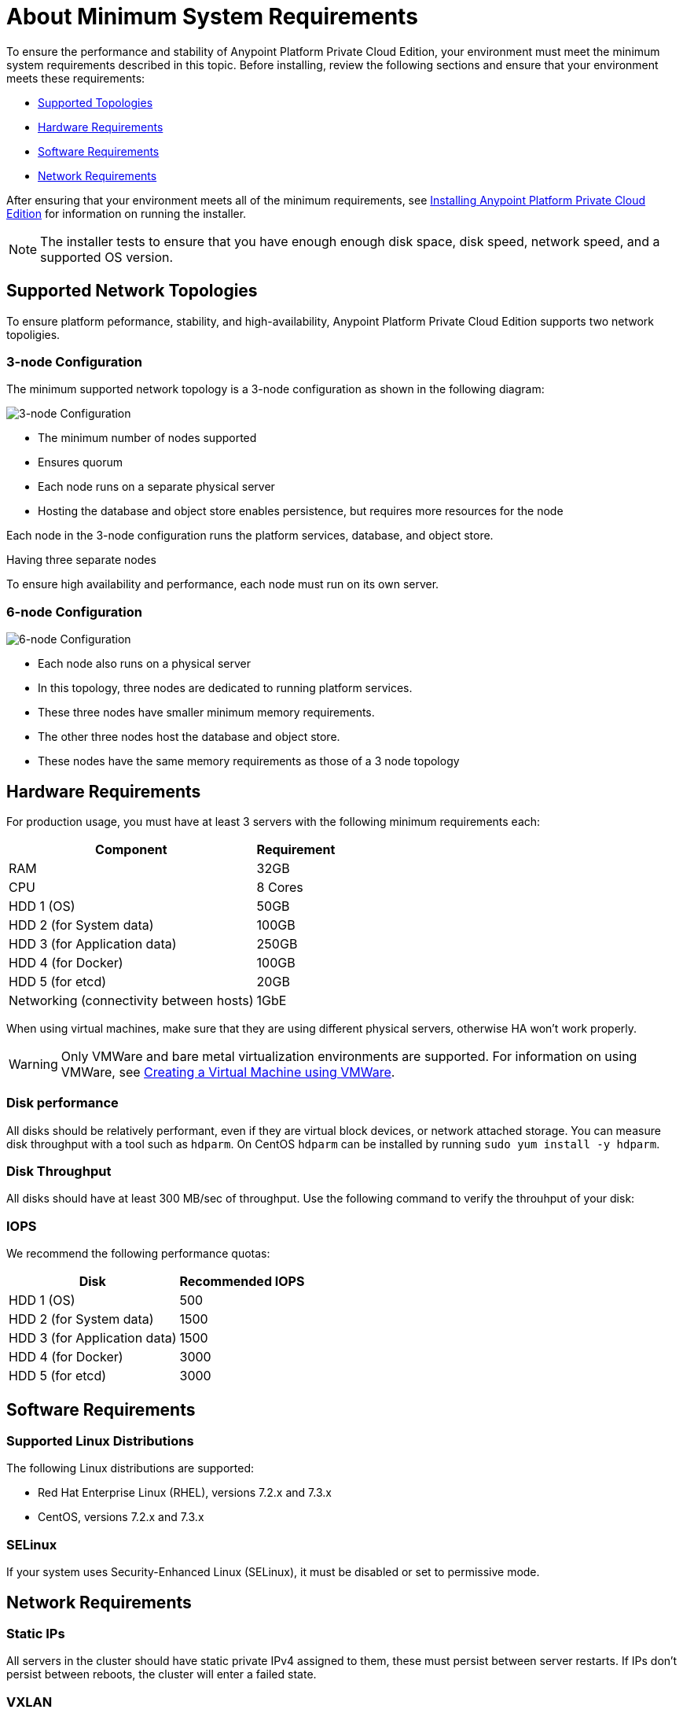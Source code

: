 = About Minimum System Requirements

To ensure the performance and stability of Anypoint Platform Private Cloud Edition, your environment must meet the minimum system requirements described in this topic. Before installing, review the following sections and ensure that your environment meets these requirements:

* link:#supported-top[Supported Topologies]
* link:#hardware-req[Hardware Requirements]
* link:#software-req[Software Requirements]
* link:#network-req[Network Requirements]

After ensuring that your environment meets all of the minimum requirements, see link:install-installer[Installing Anypoint Platform Private Cloud Edition] for information on running the installer.

[NOTE]
The installer tests to ensure that you have enough enough disk space, disk speed, network speed, and a supported OS version.


[[supported-top]]
== Supported Network Topologies

To ensure platform peformance, stability, and high-availability, Anypoint Platform Private Cloud Edition supports two network topoligies.

=== 3-node Configuration

The minimum supported network topology is a 3-node configuration as shown in the following diagram:

image:prereqs-priv-cloud-3-node.png["3-node Configuration"]

- The minimum number of nodes supported
- Ensures quorum 
- Each node runs on a separate physical server
- Hosting the database and object store enables persistence, but requires more resources for the node

Each node in the 3-node configuration runs the platform services, database, and object store.

Having three separate nodes 

To ensure high availability and performance, each node must run on its own server.

=== 6-node Configuration

image:prereqs-priv-cloud-6-node.png["6-node Configuration"]

- Each node also runs on a physical server
- In this topology, three nodes are dedicated to running platform services.
- These three nodes have smaller minimum memory requirements.
- The other three nodes host the database and object store.
- These nodes have the same memory requirements as those of a 3 node topology

[[hardware-req]]
== Hardware Requirements

For production usage, you must have at least 3 servers with the following minimum requirements each:

[%header%autowidth.spread]
|===
| Component |Requirement
|RAM |32GB
|CPU |8 Cores
|HDD 1 (OS) |50GB
|HDD 2 (for System data) | 100GB
|HDD 3 (for Application data)| 250GB
|HDD 4 (for Docker) | 100GB
|HDD 5 (for etcd) | 20GB
|Networking (connectivity between hosts)  |1GbE
|===

When using virtual machines, make sure that they are using different physical servers, otherwise HA won’t work properly.

[WARNING]
Only VMWare and bare metal virtualization environments are supported. For information on using VMWare, see link:prereq-create-vm-vmware[Creating a Virtual Machine using VMWare].

=== Disk performance

All disks should be relatively performant, even if they are virtual block devices, or network attached storage. You can measure disk throughput with a tool such as `hdparm`. On CentOS `hdparm` can be installed by running `sudo yum install -y hdparm`.

=== Disk Throughput

All disks should have at least 300 MB/sec of throughput. Use the following command to verify the throuhput of your disk:


=== IOPS

We recommend the following performance quotas:

[%header%autowidth.spread]
|===
| Disk |Recommended IOPS
|HDD 1 (OS) |500
|HDD 2 (for System data) | 1500
|HDD 3 (for Application data)| 1500
|HDD 4 (for Docker) | 3000
|HDD 5 (for etcd) | 3000
|===

[[software-req]]
== Software Requirements

=== Supported Linux Distributions

The following Linux distributions are supported:

* Red Hat Enterprise Linux (RHEL), versions 7.2.x and 7.3.x
* CentOS, versions 7.2.x and 7.3.x

=== SELinux

If your system uses Security-Enhanced Linux (SELinux), it must be disabled or set to permissive mode.

[[network-req]]
== Network Requirements

=== Static IPs

All servers in the cluster should have static private IPv4 assigned to them, these must persist between server restarts. If IPs don’t persist between reboots, the cluster will enter a failed state.

=== VXLAN

This version of Kubernetes sets up overlay VXLAN and uses UDP transport to encapsulate traffic.

There’s direct communication between components of the cluster via TCP. The table below shows the ports used for inter-host communication:

[%header%autowidth.spread]
|===
|Protocol |Port/Range |Purpose
|TCP | 6060 | Health check
|TCP |7469 |Cluster control plane
|UDP |8472 |Overlay VXLAN network
|TCP |6443 |Kubernetes API server
|TCP |8080 |Kubernetes API server
|TCP |10248-10255 |Kubernetes Kubelet
|TCP |2379, 2380, 4001, 7001 |etcd distributed database
|TCP | 5000 | Docker registry
|TCP |3008-3010, 3023-3025, 3080, 7575|cluster control plane
|TCP |30000-32767 |Internal services port range
|TCP | 7000, 7011, 7199, 9042, 9160 | Cassandra
|TCP | 18080, 18443 | Object store cluster
|TCP | 5431-5435 | Database cluster
|TCP |61008-61010 | Installer port ranges (only used during install)
|TCP |61022-61024 | Installer port ranges (only used during install)
|===

=== NAT Traffic

Kubernetes overlay network uses NAT in some cases. This requires that servers should be able to send and receive packages with a source and destination that is different from server’s internal IP.

=== SSL Certificate

In order to use the Anypoint Platform, you must provide SSL credentials. You can upload a certificate through the Anypoint Platform UI, see link:/access-management/private-cloud-edition-features#security[Private Cloud Edition features]. This certificate must be trusted by every machine that’s connected to the platform.

[NOTE]
Keep in mind that you must register the same SSL certificate on every server with Mule Runtimes that are managed by this platform.

=== SMTP Server

Your network must include an SMTP server to manage e-mail alerts that are triggered by the platform. See link:/access-management/private-cloud-edition-features#smtp[on-prem features].

== Device Requirements

For the platform’s configuration you must assign two dedicated devices for use. One as a system state directory and the other as a target for Docker devicemapper configuration. These two directories must exist on every node of your cluster.

=== Anypoint system data device

The main purpose of the system state directory is storing system configuration and metadata - for example, database and packages among other things. As package sizes can be arbitrary large, it is important to estimate the minimum size requirements and allocate enough space as a dedicated device ahead of time.

